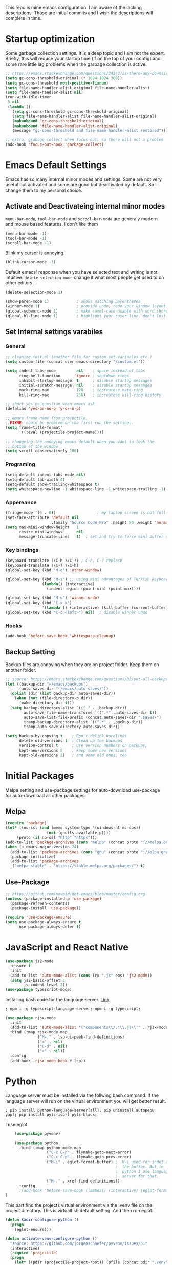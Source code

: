This repo is mine emacs configuration. I am aware of the lacking descriptions. Those are initial commits and I wish the descriptions will complete in time.

* Startup optimization
  Some garbage collection settings. It is a deep topic and I am not the expert. Briefly, this will reduce your startup time (if on the top of your config) and some rare little lag problems when the garbage collection is active.
  #+BEGIN_SRC emacs-lisp
    ;; https://emacs.stackexchange.com/questions/34342/is-there-any-downside-to-setting-gc-cons-threshold-very-high-and-collecting-ga
    (setq gc-cons-threshold-original (* 1024 1024 300))
    (setq gc-cons-threshold most-positive-fixnum)
    (setq file-name-handler-alist-original file-name-handler-alist)
    (setq file-name-handler-alist nil)
    (run-with-idle-timer
     5 nil
     (lambda ()
       (setq gc-cons-threshold gc-cons-threshold-original)
       (setq file-name-handler-alist file-name-handler-alist-original)
       (makunbound 'gc-cons-threshold-original)
       (makunbound 'file-name-handler-alist-original)
       (message "gc-cons-threshold and file-name-handler-alist restored")))

    ;; extra: grabage collect when focus out, so there will not a problem
    (add-hook 'focus-out-hook 'garbage-collect)
  #+END_SRC
* Emacs Default Settings
  Emacs has so many internal minor modes and settings. Some are not very useful but activated and some are good but deactivated by default. So I change them to my personal choice.
** Activate and Deactivateing internal minor modes
   =menu-bar-mode=, =tool-bar-mode= and =scrool-bar-mode= are generaly modern and mouse based features. I don't like them
   #+BEGIN_SRC emacs-lisp
     (menu-bar-mode -1)
     (tool-bar-mode -1)
     (scroll-bar-mode -1)
   #+END_SRC

   Blink my cursor is annoying.
   #+BEGIN_SRC emacs-lisp
     (blink-cursor-mode -1)
   #+END_SRC

   Default emacs' response when you have selected text and writing is
   not intuitive. =delete-selection-mode= change it what most people
   get used to on other editors.
   #+BEGIN_SRC emacs-lisp
     (delete-selection-mode 1)
   #+END_SRC

   #+BEGIN_SRC emacs-lisp
     (show-paren-mode 1)            ; shows matching parentheses
     (winner-mode 1)                ; provide undo, redo your window layout
     (global-subword-mode 1)        ; make camel-case usable with word shorcuts
     (global-hl-line-mode 1)        ; highlight your cusor line. don't lost.
   #+END_SRC
** Set Internal settings varabiles
*** General
    #+BEGIN_SRC emacs-lisp
      ;; cleaning init.el (another file for custom-set-variables etc.)
      (setq custom-file (concat user-emacs-directory "/custom.el"))

      (setq indent-tabs-mode         nil    ; space instead of tabs
            ring-bell-function      'ignore ; shutdown rings
            inhibit-startup-message  t      ; disable startup messages
            initial-scratch-message  nil    ; disable startup messages
            mark-ring-max            128    ; increatese mark-ring
            kill-ring-max            256)   ; increatese kill-ring history

      ;; short yes no question when emacs ask
      (defalias 'yes-or-no-p 'y-or-n-p)

      ;; emacs frame name from projectile.
      ;;FIXME: could be problem on the first run the settings.
      (setq frame-title-format'
            '((:eval (projectile-project-name))))

      ;; changeing the annoying emacs default when you want to look the
      ;; bottom of the window
      (setq scroll-conservatively 100)
    #+END_SRC
*** Programing
    #+BEGIN_SRC emacs-lisp
      (setq-default indent-tabs-mode nil)
      (setq-default tab-width 4)
      (setq-default show-trailing-whitespace t)
      (setq whitespace-newline -1 whitespace-line -1 whitespace-trailing -1)
    #+END_SRC

*** Appereance
    #+BEGIN_SRC emacs-lisp
      (fringe-mode '(5 . 0))                  ; my laptop screen is not full hd :(
      (set-face-attribute 'default nil
                          :family "Source Code Pro" :height 80 :weight 'normal)
      (setq max-mini-window-height   1
            resize-mini-windows      nil
            message-truncate-lines   t)  ; set and try to force mini buffer should be mini
    #+END_SRC
*** Key bindings
    #+BEGIN_SRC emacs-lisp
      (keyboard-translate ?\C-h ?\C-?) ; C-h, C-? replace
      (keyboard-translate ?\C-? ?\C-h)
      (global-set-key (kbd "M-o") 'other-window)

      (global-set-key (kbd "M-ı") ;; using mini advantages of Turkish keyboard
                      (lambda() (interactive)
                        (indent-region (point-min) (point-max))))

      (global-set-key (kbd "M-u") 'winner-undo)
      (global-set-key (kbd "C-x k")
                      '(lambda () (interactive) (kill-buffer (current-buffer))))
      (global-set-key (kbd "C-c <left>") nil)  ; disable winner undo
    #+END_SRC

*** Hooks
    #+BEGIN_SRC emacs-lisp
    (add-hook 'before-save-hook 'whitespace-cleanup)
    #+END_SRC
** Backup Setting
   Backup files are annoying when they are on project folder. Keep them on another folder.
   #+BEGIN_SRC emacs-lisp
     ;; source: https://emacs.stackexchange.com/questions/33/put-all-backups-into-one-backup-folder
     (let ((backup-dir "~/emacs/backups")
           (auto-saves-dir "~/emacs/auto-saves/"))
       (dolist (dir (list backup-dir auto-saves-dir))
         (when (not (file-directory-p dir))
           (make-directory dir t)))
       (setq backup-directory-alist `(("." . ,backup-dir))
             auto-save-file-name-transforms `((".*" ,auto-saves-dir t))
             auto-save-list-file-prefix (concat auto-saves-dir ".saves-")
             tramp-backup-directory-alist `((".*" . ,backup-dir))
             tramp-auto-save-directory auto-saves-dir))

     (setq backup-by-copying t    ; Don't delink hardlinks
           delete-old-versions t  ; Clean up the backups
           version-control t      ; Use version numbers on backups,
           kept-new-versions 5    ; keep some new versions
           kept-old-versions 2)   ; and some old ones, too
   #+END_SRC
* Initial Packages
  Melpa setting and use-package settings for auto-download use-package for auto-download all other packages.
** Melpa
   #+BEGIN_SRC emacs-lisp
  (require 'package)
  (let* ((no-ssl (and (memq system-type '(windows-nt ms-dos))
                    (not (gnutls-available-p))))
       (proto (if no-ssl "http" "https")))
  (add-to-list 'package-archives (cons "melpa" (concat proto "://melpa.org/packages/")) t)
  (when (< emacs-major-version 24)
    (add-to-list 'package-archives (cons "gnu" (concat proto "://elpa.gnu.org/packages/")))))
    (package-initialize)
    (add-to-list 'package-archives
    '("melpa-stable" . "https://stable.melpa.org/packages/") t)
   #+END_SRC

** Use-Package
   #+BEGIN_SRC emacs-lisp
   ;; https://github.com/novoid/dot-emacs/blob/master/config.org
   (unless (package-installed-p 'use-package)
     (package-refresh-contents)
     (package-install 'use-package))
   #+END_SRC

   #+BEGIN_SRC emacs-lisp
     (require 'use-package-ensure)
     (setq use-package-always-ensure t
           use-package-always-defer t)
   #+END_SRC

* JavaScript and React Native
  #+BEGIN_SRC emacs-lisp
    (use-package js2-mode
      :ensure t
      :init
      (add-to-list 'auto-mode-alist (cons (rx ".js" eos) 'js2-mode))
      (setq js2-basic-offset 2
            js-indent-level 2))
    (use-package typescript-mode)
  #+END_SRC

  Installing bash code for the language server. [[https://github.com/theia-ide/typescript-language-server][Link]].
  #+BEGIN_SRC shell-script
   ; npm i -g typescript-language-server; npm i -g typescript;
  #+END_SRC

  #+BEGIN_SRC emacs-lisp
    (use-package rjsx-mode
      :init
      (add-to-list 'auto-mode-alist '("components\\/.*\\.js\\'" . rjsx-mode))
      :bind (:map rjsx-mode-map
                  ("M-." . lsp-ui-peek-find-definitions)
                  ("<" . nil)
                  ("C-d" . nil)
                  (">" . nil))
      :config
      (add-hook 'rjsx-mode-hook #'lsp))
  #+END_SRC

* Python
  Language server must be installed via the follwing bash command. If the language server will run on the virtual environment you will get better result.

  #+BEGIN_SRC shell-script-mode
  ; pip install python-language-server[all]; pip uninstall autopep8 yapf; pip install pyls-isort pyls-black;
  #+END_SRC

  I use eglot.
  #+BEGIN_SRC emacs-lisp
    (use-package pyvenv)

    (use-package python
      :bind (:map python-mode-map
                  ("C-c C-n" . flymake-goto-next-error)
                  ("C-c C-p" . flymake-goto-prev-error)
                  ("M-ı" . eglot-format-buffer) ;  M-ı used for indet all
                                                ;  the buffer. But in
                                                ;  python I use language
                                                ;  server for that.
                  ("M-." . xref-find-definitions))
      :config
      ;(add-hook 'before-save-hook (lambda() (interactive) (eglot-format-buffer)))
)
  #+END_SRC

  This part find the projects virtual environment via the .venv file on the project directory. This is virtualfish default setting. And then run eglot.

  #+BEGIN_SRC emacs-lisp
    (defun kadir-configure-python ()
      (progn
        (eglot-ensure)))

    (defun activate-venv-configure-python ()
      "source: https://github.com/jorgenschaefer/pyvenv/issues/51"
      (interactive)
      (require 'projectile)
      (progn
        (let* ((pdir (projectile-project-root)) (pfile (concat pdir ".venv")))
          (if (file-exists-p pfile)
              (pyvenv-workon (with-temp-buffer
                               (insert-file-contents pfile)
                               (nth 0 (split-string (buffer-string))))))))
      (kadir-configure-python))
  #+END_SRC

  #+BEGIN_SRC emacs-lisp
    (add-hook 'python-mode-hook 'activate-venv-configure-python)
  #+END_SRC

* Org Mode
  This part was written and copied in a bit of a rush. I will handle on my free time with use-package and write decent descriptions.
  #+BEGIN_SRC emacs-lisp

    (with-eval-after-load 'org
      (define-key org-mode-map (kbd "C-a") 'mwim-beginning-of-code-or-line)
      (add-hook 'org-mode-hook #'visual-line-mode)
      (add-hook 'org-mode-hook (lambda () (org-bullets-mode 1)))
      (setq org-catch-invisible-edits    'show-and-error
            org-cycle-separator-lines    0
            org-agenda-start-day         "-0d"
            org-agenda-span              16
            org-agenda-start-on-weekday  nil
            org-link-frame-setup         '((vm . vm-visit-folder-other-frame)
                                           (vm-imap . vm-visit-imap-folder-other-frame)
                                           (gnus . org-gnus-no-new-news)
                                           (file . find-file)
                                           (wl . wl-other-frame))))
    (use-package org-bullets)
    (setq org-bullets-bullet-list '("*" "*" "*" "*"))
  #+END_SRC
* Packages
** yaml-mode
   #+BEGIN_SRC emacs-lisp
   (use-package yaml-mode)
   #+END_SRC
** auto compile for speed up
   #+BEGIN_SRC emacs-lisp
   (use-package auto-compile
     :init (auto-compile-on-load-mode)
     (setq load-prefer-newer t))
(setq auto-compile-display-buffer nil)
(setq auto-compile-mode-line-counter t)
   #+END_SRC
** Restclient
   #+BEGIN_SRC emacs-lisp
   (use-package restclient)
   #+END_SRC
** Helm
   - Addition of theese settings:
     - =savehist-mode= will activated end of the settings for the remembering helm-M-x history.
     - =shackle-mode= used for helm allways open bottom of the frame.
   #+BEGIN_SRC emacs-lisp
     (defun spacemacs//helm-hide-minibuffer-maybe ()
       "Hide minibuffer in Helm session if we use the header line as input field."
       (when (with-helm-buffer helm-echo-input-in-header-line)
         (let ((ov (make-overlay (point-min) (point-max) nil nil t)))
           (overlay-put ov 'window (selected-window))
           (overlay-put ov 'face
                        (let ((bg-color (face-background 'default nil)))
                          `(:background ,bg-color :foreground ,bg-color)))
           (setq-local cursor-type nil))))
   #+END_SRC

   This part could be writen with decent use-pacage key binding syntax.
   #+BEGIN_SRC emacs-lisp
     (use-package helm
       :init
       (setq helm-buffers-fuzzy-matching           t
             helm-ff-search-library-in-sexp        t
             helm-echo-input-in-header-line        t
             helm-M-x-always-save-history          t
             helm-M-x-input-history                t
             helm-display-function                 'pop-to-buffer)
       (helm-mode 1)
       :config
       (require 'helm-config)
       (global-set-key (kbd "M-x") 'helm-M-x)
       (global-set-key (kbd "C-x b") 'helm-buffers-list)
       (global-set-key (kbd "C-x C-f") #'helm-find-files)
       (global-set-key (kbd "M-y") 'helm-show-kill-ring)
       (add-hook 'helm-minibuffer-set-up-hook
                 'spacemacs//helm-hide-minibuffer-maybe))
   #+END_SRC
** Shackle mode
   Description on the helm section.
   #+BEGIN_SRC emacs-lisp
     (use-package shackle
       :init
       (shackle-mode 1)
       :config
       (setq shackle-rules
             '(("\\`\\*helm.*?\\*\\'" :regexp t :align t :size 0.4)
               ("*eglot-help.*" :regexp t :align t :size 0.2))))
   #+END_SRC
** Company Mode
   I use =helm-company= for fuzzy searching. I change so many bindings. It could be writen a use-package :bind syntax.
   #+BEGIN_SRC emacs-lisp
     (use-package company
       :init
       (global-company-mode 1)
       (setq company-idle-delay         0.05
             company-dabbrev-downcase   0.05
             company-minimum-prefix-length 1
             company-tooltip-align-annotations 't)
       :bind ((:map company-active-map
                   ([return] . nil)
                   ("RET" . nil)
                   ("TAB" . company-complete-selection)
                   ("<tab>" . company-complete-selection)
                   ("C-n" . company-select-next)
                   ("C-p" . company-select-previous))
              (:map company-mode-map ("C-." . helm-company)))
       :config
       (use-package helm-company))
   #+END_SRC
** Web Mode
   #+BEGIN_SRC emacs-lisp
     (use-package web-mode
       :init
       (setq css-indent-offset 2
             web-mode-markup-indent-offset 2
             web-mode-css-indent-offset 2
             web-mode-code-indent-offset 2
             web-mode-attr-indent-offset 2
             web-mode-engines-alist '(("django"    . "\\.html\\'")))
       (add-hook 'mhtml-mode 'web-mode)
       (add-to-list 'auto-mode-alist '("\\.html\\'" . web-mode)))
   #+END_SRC
** Searching on the project
   #+BEGIN_SRC emacs-lisp
     (use-package helm-rg
       :init
       (setq helm-rg-default-directory 'git-root
             helm-rg--extra-args '("--max-columns" "200"))
       :bind ("<C-tab>" . #'helm-rg))
     (use-package deadgrep
       :bind ("<C-iso-lefttab>" . #'deadgrep))
   #+END_SRC
** undo-tree mode
   #+BEGIN_SRC emacs-lisp
     (use-package undo-tree
       ;; TODO: unto tree tüm geçmişi kaydediyor. araştırmak lazım
       :init
       (undo-tree-mode)
       :bind (("M-_" . undo-tree-redo)
              ("C-_" . undo-tree-undo)))
   #+END_SRC

** mwim and better default moveing
   Better C-a, C-e, C-w defaults.
   #+BEGIN_SRC emacs-lisp
     (defun spacemacs/backward-kill-word-or-region (&optional arg)
       "Calls `kill-region' when a region is active and
     `backward-kill-word' otherwise. ARG is passed to
     `backward-kill-word' if no region is active."
       (interactive "p")
       (if (region-active-p)
           ;; call interactively so kill-region handles rectangular selection
           ;; correctly (see https://github.com/syl20bnr/spacemacs/issues/3278)
           (call-interactively #'kill-region)
         (backward-kill-word arg)))
   #+END_SRC

   #+BEGIN_SRC emacs-lisp
     (use-package mwim
       :bind (("C-a" . mwim-beginning-of-code-or-line)
              ("C-e" . mwim-end-of-line-or-code)
              ("C-w" . spacemacs/backward-kill-word-or-region)))
   #+END_SRC
** expand-region mode
   #+BEGIN_SRC emacs-lisp
     (use-package expand-region
       :init
       (setq expand-region-fast-keys-enabled   nil
             expand-region-subword-enabled     t)
       :bind (("C-t" . er/expand-region)))
   #+END_SRC
** Magit
   #+BEGIN_SRC emacs-lisp
     (use-package magit
       :config
       (use-package magit-todos :init (magit-todos-mode 1)))
   #+END_SRC
** Projectile
   Projectile is powerfull tool. I use it just for find in projectile and in some functions.
   #+BEGIN_SRC emacs-lisp
     (use-package projectile)
     (use-package helm-projectile
       :bind (("C-x f" . helm-projectile)))
   #+END_SRC
** Wakatime
   I like statistics.
   #+BEGIN_SRC emacs-lisp
     (use-package wakatime-mode
       :init
       (add-hook 'prog-mode-hook 'wakatime-mode))
   #+END_SRC
** Mini modes for colors
   Those modes creates make coloring git changes, paranthesiz, curor, `TODO` keyword.
   #+BEGIN_SRC emacs-lisp
     (use-package rainbow-delimiters
       :init
       (add-hook 'prog-mode-hook #'rainbow-delimiters-mode))
     (use-package hl-todo
       :init
       (global-hl-todo-mode))
     (use-package diff-hl
       :init
       (global-diff-hl-mode 1)
       (diff-hl-flydiff-mode 1))
     (use-package color-identifiers-mode
       :init
       (add-hook 'prog-mode-hook #'global-color-identifiers-mode))
     (use-package beacon
       :init
       (beacon-mode 1)
       (setq beacon-color "#2FB90E"))
   #+END_SRC
** doom-modeline
   #+BEGIN_SRC emacs-lisp
     (use-package doom-modeline
       :init
       (doom-modeline-mode 1)
       (setq doom-modeline-bar-width       1
           doom-modeline-height            1
           doom-modeline-buffer-encoding   nil
           ;; doom-modeline-buffer-modification-icon t
           doom-modeline-vcs-max-length    20
           doom-modeline-icon              t
           doom-modeline-buffer-file-name-style 'relative-to-project)
       (set-face-attribute 'mode-line nil :height 80)
       (set-face-attribute 'mode-line-inactive nil :height 80))
   #+END_SRC
** eglot
   Just using for python. This block could be run when on python mode opening for the reduce startup time.
   #+BEGIN_SRC emacs-lisp
     (use-package eglot
       :bind
       (("C-c DEL" . 'eglot-help-at-point))
       :config
       (add-to-list 'eglot-server-programs '((c++-mode c-mode) "clangd")))
   #+END_SRC
** lsp-mode
   Just using for js. This block could be run when on js mode opening for the reduce startup time.
   #+BEGIN_SRC emacs-lisp
     (use-package lsp-mode
       :config
       (setq  lsp-enable-snippet nil
              lsp-prefer-flymake nil)
       (add-hook 'lsp-mode-hook 'lsp-ui-mode)
       (use-package flycheck
         )
       (flymake-mode 0)
       (flycheck-mode 1)
       (use-package lsp-ui
         :requires lsp-mode flycheck
         :init
         (setq lsp-ui-doc-enable t
               lsp-ui-doc-use-childframe t
               lsp-ui-doc-position 'top
               lsp-ui-doc-include-signature t
               lsp-ui-sideline-enable nil
               lsp-ui-flycheck-enable t
               lsp-ui-flycheck-list-position 'right
               lsp-ui-flycheck-live-reporting nil  ; daha az sıklıkla flycheck
               lsp-ui-peek-enable t
               lsp-ui-peek-list-width 60
               lsp-ui-peek-peek-height 25))
       (use-package company-lsp
         :requires company
         :config
         (push 'company-lsp company-backends)))
   #+END_SRC
** multiple cursors
   #+BEGIN_SRC emacs-lisp
     (use-package multiple-cursors
       :bind (("C-M-n" . mc/mark-next-word-like-this)
              ("C-M-p" . 'mc/mark-previous-like-this)
              ("C-M-S-n" . mc/skip-to-next-like-this)
              ("C-M-S-p" . mc/skip-to-previous-like-this)
              ("C-S-N" . mc/unmark-previous-like-this)
              ("C-S-P" . mc/unmark-next-like-this)
              ("C-M-<mouse-1>" . mc/add-cursor-on-click)))
   #+END_SRC
* Theme and Apperiance
  #+BEGIN_SRC emacs-lisp
     (use-package spacemacs-theme
       :defer t
       :init
       (load-theme 'spacemacs-dark t))
  #+END_SRC
* TODO Experimental
  This part for trying the new features, modes, settings etc..
  #+BEGIN_SRC emacs-lisp
  ;; (use-package which-key)
  #+END_SRC
  #+BEGIN_SRC emacs-lisp
    (use-package dashboard
      :init
      (dashboard-setup-startup-hook)
      :config
      (setq dashboard-items '((recents  . 5)
                              (bookmarks . 5)
                              (projects . 5)
                              (registers . 5))))
  #+END_SRC

  #+BEGIN_SRC emacs-lisp
    (use-package dumb-jump
      :init
      (setq dumb-jump-prefer-searcher 'rg
            dumb-jump-force-searcher  'rg
            dumb-jump-selector 'helm
            )
      :bind
      (("M-." . dumb-jump-go)))
  #+END_SRC

   # * TODO look
   # ;; NOTE: https://github.com/mhayashi1120/auto-highlight-symbol-mode
   # ;;       - otomatik alt çizmece
   # ;; NOTE: https://github.com/bmag/emacs-purpose
   # ;;       - windowlara amaç ekleme ve ordaki bufferların o windowdan olmasını sağlama
   # ;; NOTE: empty lineların bulunup silinmesi
   # ;;      - https://github.com/lewang/ws-butler
   # ;;      - http://wikemacs.org/wiki/Whitespace-mode
   # ;; NOTE: emmet mode https://github.com/smihica/emmet-mode
   # (use-package highlight-symbol) ;; TODO: kısa yol atayıp kullan

* End
  I don't know why but if save hist will on the top. It creates a bug.
  #+BEGIN_SRC emacs-lisp
    (setq savehist-additional-variables      '(extended-command-history))
    (savehist-mode 1)
  #+END_SRC
